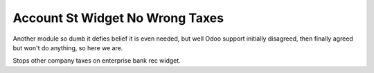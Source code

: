 ================================
Account St Widget No Wrong Taxes
================================

Another module so dumb it defies belief it is even needed, but well Odoo support initially disagreed,
then finally agreed but won't do anything, so here we are.

Stops other company taxes on enterprise bank rec widget.
